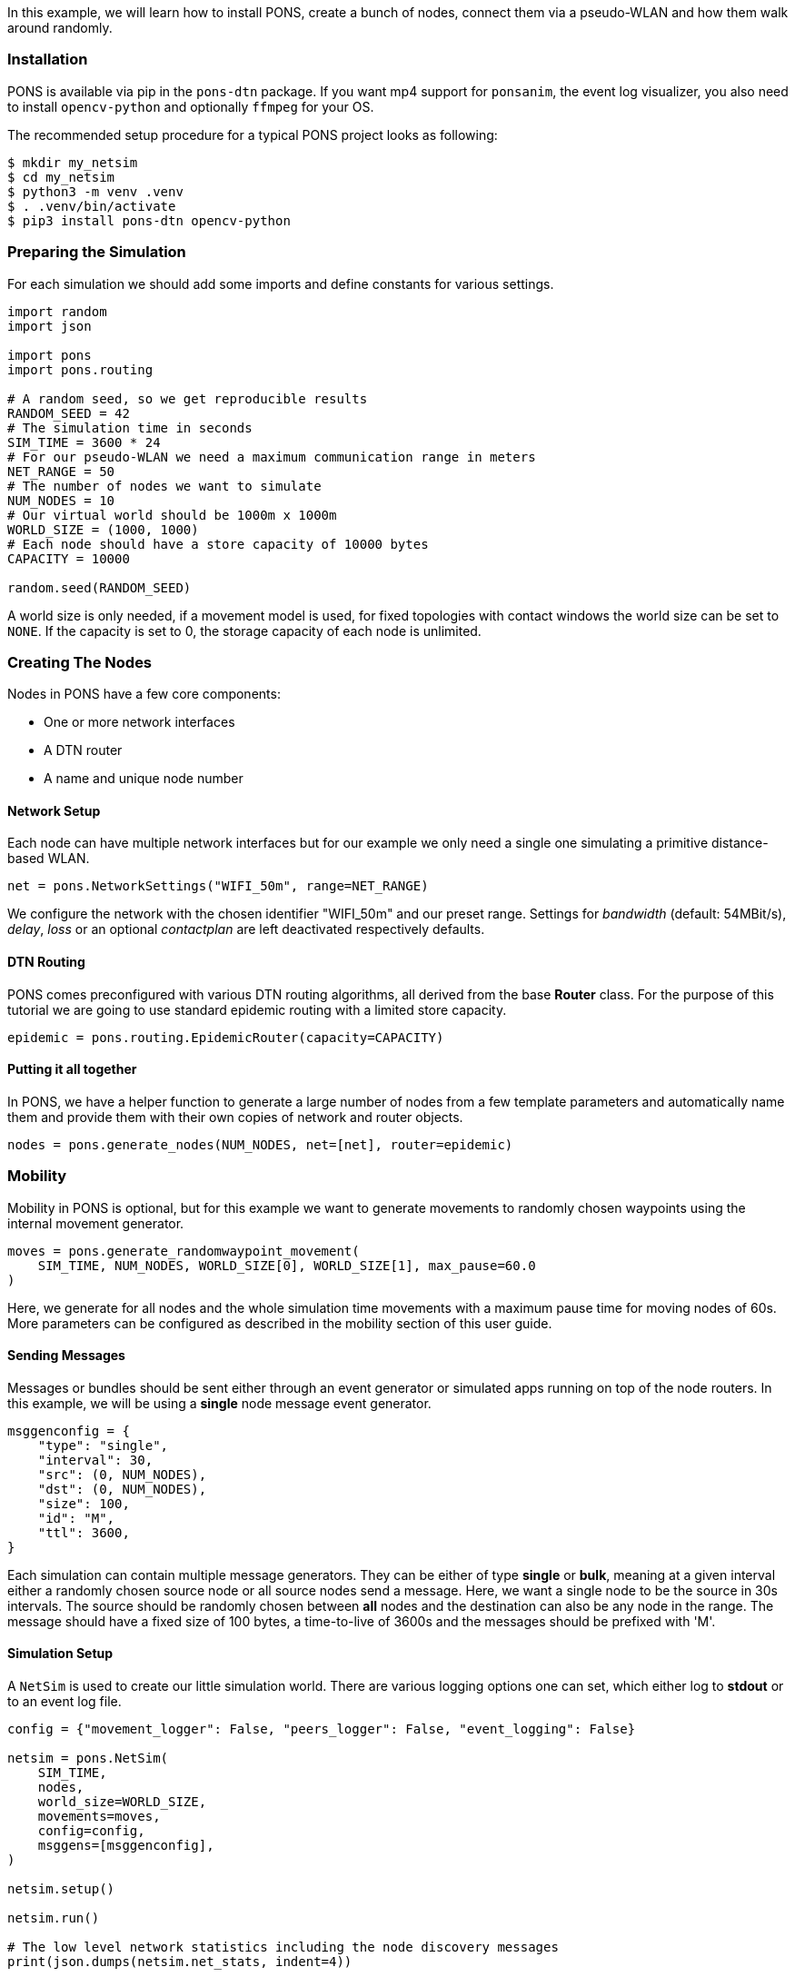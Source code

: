 
In this example, we will learn how to install PONS, create a bunch of nodes, connect them via a pseudo-WLAN and how them walk around randomly.

=== Installation 

PONS is available via pip in the `pons-dtn` package.
If you want mp4 support for `ponsanim`, the event log visualizer, you also need to install `opencv-python` and optionally `ffmpeg` for your OS.

The recommended setup procedure for a typical PONS project looks as following:

[source]
----
$ mkdir my_netsim
$ cd my_netsim
$ python3 -m venv .venv
$ . .venv/bin/activate
$ pip3 install pons-dtn opencv-python
----

=== Preparing the Simulation

For each simulation we should add some imports and define constants for various settings.

[source,python]
----
import random
import json

import pons
import pons.routing

# A random seed, so we get reproducible results
RANDOM_SEED = 42
# The simulation time in seconds
SIM_TIME = 3600 * 24
# For our pseudo-WLAN we need a maximum communication range in meters
NET_RANGE = 50
# The number of nodes we want to simulate
NUM_NODES = 10
# Our virtual world should be 1000m x 1000m
WORLD_SIZE = (1000, 1000)
# Each node should have a store capacity of 10000 bytes
CAPACITY = 10000

random.seed(RANDOM_SEED)
----

A world size is only needed, if a movement model is used, for fixed topologies with contact windows the world size can be set to `NONE`.
If the capacity is set to 0, the storage capacity of each node is unlimited.

=== Creating The Nodes

Nodes in PONS have a few core components:

- One or more network interfaces
- A DTN router
- A name and unique node number

==== Network Setup

Each node can have multiple network interfaces but for our example we only need a single one simulating a primitive distance-based WLAN.

[source,python]
----
net = pons.NetworkSettings("WIFI_50m", range=NET_RANGE)
----

We configure the network with the chosen identifier "WIFI_50m" and our preset range.
Settings for _bandwidth_ (default: 54MBit/s), _delay_, _loss_ or an optional _contactplan_ are left deactivated respectively defaults.

==== DTN Routing

PONS comes preconfigured with various DTN routing algorithms, all derived from the base *Router* class.
For the purpose of this tutorial we are going to use standard epidemic routing with a limited store capacity.

[source,python]
----
epidemic = pons.routing.EpidemicRouter(capacity=CAPACITY)
----

==== Putting it all together

In PONS, we have a helper function to generate a large number of nodes from a few template parameters and automatically name them and provide them with their own copies of network and router objects.

[source,python]
----
nodes = pons.generate_nodes(NUM_NODES, net=[net], router=epidemic)
----

=== Mobility

Mobility in PONS is optional, but for this example we want to generate movements to randomly chosen waypoints using the internal movement generator.

[source,python]
----
moves = pons.generate_randomwaypoint_movement(
    SIM_TIME, NUM_NODES, WORLD_SIZE[0], WORLD_SIZE[1], max_pause=60.0
)
----

Here, we generate for all nodes and the whole simulation time movements with a maximum pause time for moving nodes of 60s.
More parameters can be configured as described in the mobility section of this user guide.

==== Sending Messages

Messages or bundles should be sent either through an event generator or simulated apps running on top of the node routers.
In this example, we will be using a *single* node message event generator.

[source,python]
----
msggenconfig = {
    "type": "single",
    "interval": 30,
    "src": (0, NUM_NODES),
    "dst": (0, NUM_NODES),
    "size": 100,
    "id": "M",
    "ttl": 3600,
}
----

Each simulation can contain multiple message generators. 
They can be either of type *single* or *bulk*, meaning at a given interval either a randomly chosen source node or all source nodes send a message.
Here, we want a single node to be the source in 30s intervals.
The source should be randomly chosen between *all* nodes and the destination can also be any node in the range.
The message should have a fixed size of 100 bytes, a time-to-live of 3600s and the messages should be prefixed with 'M'.

==== Simulation Setup

A `NetSim` is used to create our little simulation world.
There are various logging options one can set, which either log to *stdout* or to an event log file.

[source,python]
----
config = {"movement_logger": False, "peers_logger": False, "event_logging": False}

netsim = pons.NetSim(
    SIM_TIME,
    nodes,
    world_size=WORLD_SIZE,
    movements=moves,
    config=config,
    msggens=[msggenconfig],
)

netsim.setup()

netsim.run()

# The low level network statistics including the node discovery messages
print(json.dumps(netsim.net_stats, indent=4))

# The actual DTN statistics from the routers
print(json.dumps(netsim.routing_stats, indent=4))
----

Prior to running the simulation (`netsim.run()`), we have to setup everything using `netsim.setup()`.
Here, all routers get initialized, initial node positions and network maps are loaded/calculated, and other important preparations.

Afterwards, we print some low level statistics from the network and routing layers.

=== Everything combined

All pieces combined, we get a small DTN network simulation as follows:

[source,python]
----
import random
import json

import pons
import pons.routing

# A random seed, so we get reproducible results
RANDOM_SEED = 42
# The simulation time in seconds
SIM_TIME = 3600 * 24
# For our pseudo-WLAN we need a maximum communication range in meters
NET_RANGE = 50
# The number of nodes we want to simulate
NUM_NODES = 10
# Our virtual world should be 1000m x 1000m
WORLD_SIZE = (1000, 1000)
# Each node should have a store capacity of 10000 bytes
CAPACITY = 10000

random.seed(RANDOM_SEED)

net = pons.NetworkSettings("WIFI_50m", range=NET_RANGE)
epidemic = pons.routing.EpidemicRouter(capacity=CAPACITY)

nodes = pons.generate_nodes(NUM_NODES, net=[net], router=epidemic)

moves = pons.generate_randomwaypoint_movement(
    SIM_TIME, NUM_NODES, WORLD_SIZE[0], WORLD_SIZE[1], max_pause=60.0
)

msggenconfig = {
    "type": "single",
    "interval": 30,
    "src": (0, NUM_NODES),
    "dst": (0, NUM_NODES),
    "size": 100,
    "id": "M",
    "ttl": 3600,
}

config = {"movement_logger": False, "peers_logger": False, "event_logging": False}

netsim = pons.NetSim(
    SIM_TIME,
    nodes,
    world_size=WORLD_SIZE,
    movements=moves,
    config=config,
    msggens=[msggenconfig],
)

netsim.setup()

netsim.run()

# The low level network statistics including the node discovery messages
print(json.dumps(netsim.net_stats, indent=4))

# The actual DTN statistics from the routers
print(json.dumps(netsim.routing_stats, indent=4))
----

When running the simulation, we get some status output and a progress bar, while the simulation is executing.
In the end, we get some statistics about simulation.

[source]
----
$ python3 pons-tutorial.py 
initialize simulation:  {'movement_logger': False, 'peers_logger': False, 'event_logging': False}
-> start movement manager
{0: <pons.node.Node object at 0x102df0150>, 1: <pons.node.Node object at 0x10568fb90>, 2: <pons.node.Node object at 0x1056c1090>, 3: <pons.node.Node object at 0x1056c1410>, 4: <pons.node.Node object at 0x1056c1790>, 5: <pons.node.Node object at 0x1056c1b50>, 6: <pons.node.Node object at 0x1056c1ed0>, 7: <pons.node.Node object at 0x1056c2250>, 8: <pons.node.Node object at 0x1056c25d0>, 9: <pons.node.Node object at 0x1056c2910>}
== running simulation for 86400 seconds ==
global number of unique contact plans:  0

start message generator
Progress: |██████████████████████████████████████████████████| 100.0% Complete

simulation finished
simulated 86401 seconds in 6.51 seconds (13275.43 x real time)
real: 6.508340, sim: 86401 rate: 13275.43 steps/s
{
    "tx": 126232,
    "rx": 124604,
    "drop": 1628,
    "loss": 0
}
{
    "created": 2880,
    "delivered": 2595,
    "dropped": 0,
    "started": 88668,
    "relayed": 88648,
    "removed": 0,
    "aborted": 0,
    "dups": 66044,
    "latency_avg": 777.5032203836079,
    "delivery_prob": 0.9010416666666666,
    "hops_avg": 2.154527938342967,
    "overhead_ratio": 33.161078998073215
}
----

The statistics are useful when evaluating, e.g., different routing algorithms or buffer priorities.
Note, the network rx/tx stats are much higher than the routing ones. This is due to the fact, that each node does a peer discovery scan (default: every 2s) using the nodes network simulation, thus, generating some extra non-dtn network traffic.
